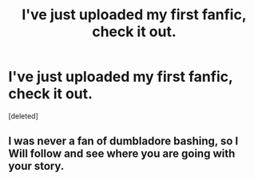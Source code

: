 #+TITLE: I've just uploaded my first fanfic, check it out.

* I've just uploaded my first fanfic, check it out.
:PROPERTIES:
:Score: 5
:DateUnix: 1562967119.0
:DateShort: 2019-Jul-13
:FlairText: Self-Promotion
:END:
[deleted]


** I was never a fan of dumbladore bashing, so I Will follow and see where you are going with your story.
:PROPERTIES:
:Author: mrcaster
:Score: 1
:DateUnix: 1562969802.0
:DateShort: 2019-Jul-13
:END:
